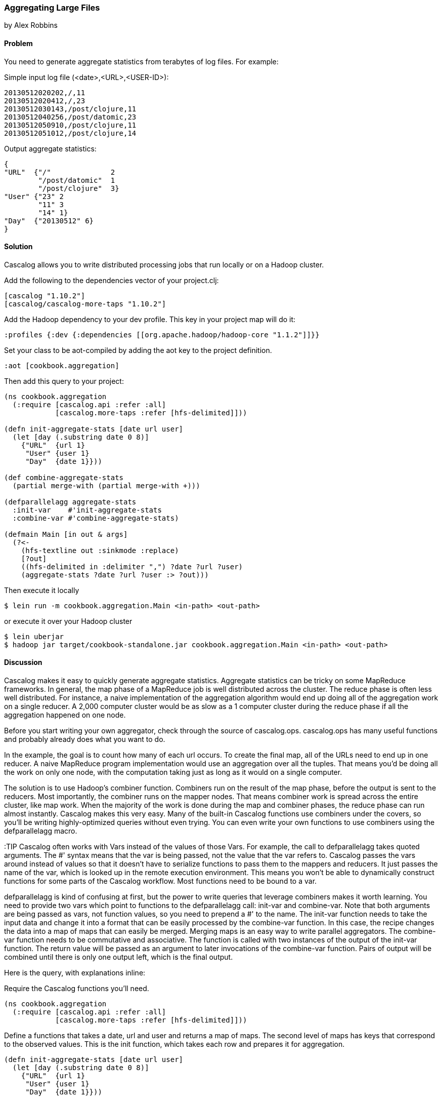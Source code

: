 [[sec_aggregating_large_files]]
=== Aggregating Large Files
[role="byline"]
by Alex Robbins

==== Problem

You need to generate aggregate statistics from terabytes of log
files. For example:

Simple input log file (<date>,<URL>,<USER-ID>):
----
20130512020202,/,11
20130512020412,/,23
20130512030143,/post/clojure,11
20130512040256,/post/datomic,23
20130512050910,/post/clojure,11
20130512051012,/post/clojure,14
----

Output aggregate statistics:
----
{
"URL"  {"/"              2
        "/post/datomic"  1
        "/post/clojure"  3}
"User" {"23" 2
        "11" 3
        "14" 1}
"Day"  {"20130512" 6}
}
----

==== Solution

Cascalog allows you to write distributed processing jobs that run
locally or on a Hadoop cluster.

Add the following to the dependencies vector of your project.clj:
[source,clojure]
----
[cascalog "1.10.2"]
[cascalog/cascalog-more-taps "1.10.2"]
----

Add the Hadoop dependency to your dev profile. This key in your project map
will do it:
[source,clojure]
----
:profiles {:dev {:dependencies [[org.apache.hadoop/hadoop-core "1.1.2"]]}}
----

Set your class to be aot-compiled by adding the aot key to the project
definition.
[source,clojure]
----
:aot [cookbook.aggregation]
----

Then add this query to your project:
[source,clojure]
----
(ns cookbook.aggregation
  (:require [cascalog.api :refer :all]
            [cascalog.more-taps :refer [hfs-delimited]]))

(defn init-aggregate-stats [date url user]
  (let [day (.substring date 0 8)]
    {"URL"  {url 1}
     "User" {user 1}
     "Day"  {date 1}}))

(def combine-aggregate-stats
  (partial merge-with (partial merge-with +)))

(defparallelagg aggregate-stats
  :init-var    #'init-aggregate-stats
  :combine-var #'combine-aggregate-stats)

(defmain Main [in out & args]
  (?<-
    (hfs-textline out :sinkmode :replace)
    [?out]
    ((hfs-delimited in :delimiter ",") ?date ?url ?user)
    (aggregate-stats ?date ?url ?user :> ?out)))
----

Then execute it locally
[source,terminal]
----
$ lein run -m cookbook.aggregation.Main <in-path> <out-path>
----

or execute it over your Hadoop cluster
[source,terminal]
----
$ lein uberjar
$ hadoop jar target/cookbook-standalone.jar cookbook.aggregation.Main <in-path> <out-path>
----

==== Discussion

Cascalog makes it easy to quickly generate aggregate
statistics. Aggregate statistics can be tricky on some MapReduce
frameworks. In general, the map phase of a MapReduce job is well
distributed across the cluster. The reduce phase is often less well
distributed. For instance, a naive implementation of the aggregation
algorithm would end up doing all of the aggregation work on a single
reducer. A 2,000 computer cluster would be as slow as a 1 computer
cluster during the reduce phase if all the aggregation happened on one
node.

Before you start writing your own aggregator, check through the source
of +cascalog.ops+. +cascalog.ops+ has many useful functions and
probably already does what you want to do.

In the example, the goal is to count how many of each url occurs. To
create the final map, all of the URLs need to end up in one reducer. A
naive MapReduce program implementation would use an aggregation over
all the tuples. That means you'd be doing all the work on only one
node, with the computation taking just as long as it would on a single
computer.

The solution is to use Hadoop's combiner function. Combiners run on
the result of the map phase, before the output is sent to the
reducers. Most importantly, the combiner runs on the mapper
nodes. That means combiner work is spread across the entire cluster,
like map work. When the majority of the work is done during the map
and combiner phases, the reduce phase can run almost
instantly. Cascalog makes this very easy. Many of the built-in
Cascalog functions use combiners under the covers, so you'll be
writing highly-optimized queries without even trying. You can even
write your own functions to use combiners using the +defparallelagg+
macro.

:TIP Cascalog often works with Vars instead of the values of those
Vars. For example, the call to +defparallelagg+ takes quoted
arguments. The #' syntax means that the var is being passed, not the
value that the var refers to. Cascalog passes the vars around instead
of values so that it doesn't have to serialize functions to pass them
to the mappers and reducers. It just passes the name of the var, which
is looked up in the remote execution environment. This means you won't
be able to dynamically construct functions for some parts of the
Cascalog workflow. Most functions need to be bound to a var.

+defparallelagg+ is kind of confusing at first, but the power to write
queries that leverage combiners makes it worth learning. You need to
provide two vars which point to functions to the +defparallelagg+
call: +init-var+ and +combine-var+. Note that both arguments are being
passed as vars, not function values, so you need to prepend a #' to
the name. The +init-var+ function needs to take the input data and
change it into a format that can be easily processed by the
+combine-var+ function. In this case, the recipe changes the data into
a map of maps that can easily be merged. Merging maps is an easy way
to write parallel aggregators. The +combine-var+ function needs to be
commutative and associative. The function is called with two instances
of the output of the +init-var+ function. The return value will be
passed as an argument to later invocations of the +combine-var+
function. Pairs of output will be combined until there is only one
output left, which is the final output.

Here is the query, with explanations inline:

Require the Cascalog functions you'll need.
[source,clojure]
----
(ns cookbook.aggregation
  (:require [cascalog.api :refer :all]
            [cascalog.more-taps :refer [hfs-delimited]]))
----

Define a functions that takes a date, url and user and returns a
map of maps. The second level of maps has keys that correspond to
the observed values. This is the init function, which takes each row
and prepares it for aggregation.
[source,clojure]
----
(defn init-aggregate-stats [date url user]
  (let [day (.substring date 0 8)]
    {"URL"  {url 1}
     "User" {user 1}
     "Day"  {date 1}}))
----

This function takes the output of calling the init function on all
the inputs and combines them.  This function will be called over
and over, combining the output of init functions and the output of
other calls of itself. Its output should the same form as its input
since this function will be called on pairs of output until there
is only one piece of data left. This function merges the nested
maps, adding the values together when they are in the same key.
[source,clojure]
----
(def combine-aggregate-stats
  (partial merge-with (partial merge-with +)))
----

This takes the two previous functions and turns them into a Cascalog
parallel aggregation operation. Note that you pass the vars, not the
functions themselves.
[source,clojure]
----
(defparallelagg aggregate-stats
  :init-var    #'init-aggregate-stats
  :combine-var #'combine-aggregate-stats)
----

This makes a new class called Main.
[source,clojure]
----
(defmain Main [in out & args]
  ;; This defines and executes a Cascalog query.
  (?<-
    ;; Setup the output path
    (hfs-textline out :sinkmode :replace)
    ;; Define which logic variables will be output.
    [?out]
    ;; Setup the input path, define the logic vars to bind to input.
    ((hfs-delimited in) ?date ?url ?user)
    ;; Run the aggregation operation.
    (aggregate-stats ?date ?url ?user :> ?out)))
----

If the aggregate you are wanting to calculate can't be defined using
+defparallelagg+, Cascalog provides some other options for defining
aggregates. However, many of them don't use combiners, and could leave
you with almost all the computation happening in a small number of
reducers. The computation will probably finish, but you are losing a
lot of the benefit of distributed computation. Check out the source
the +cascalog.ops+ to see what the different options are, and how you
can use them.
